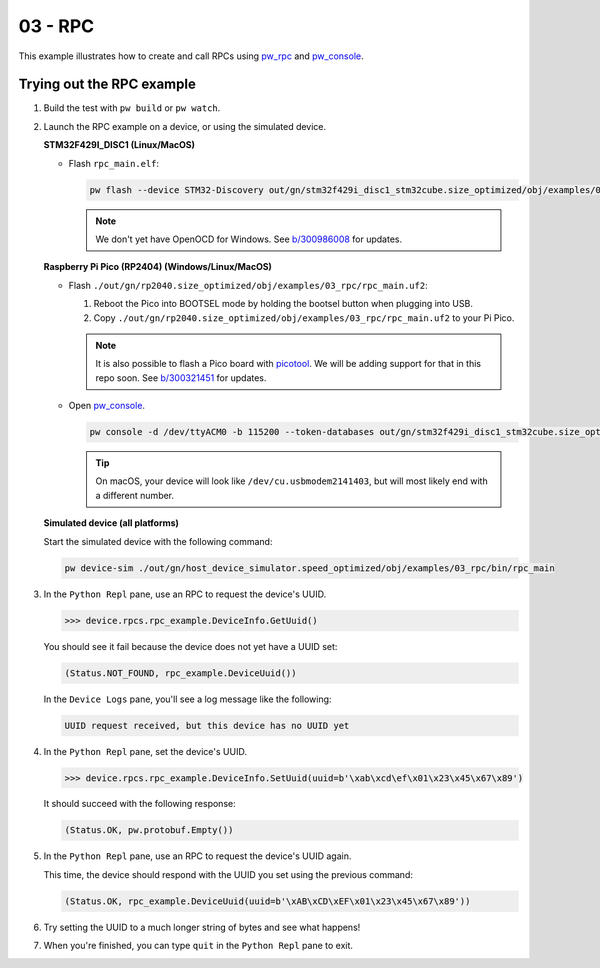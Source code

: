 .. _examples-03-rpc:

========
03 - RPC
========
This example illustrates how to create and call RPCs using
`pw_rpc <https://pigweed.dev/pw_rpc/>`_ and
`pw_console <https://pigweed.dev/pw_console/>`_.

--------------------------
Trying out the RPC example
--------------------------

#. Build the test with ``pw build`` or ``pw watch``.

#. Launch the RPC example on a device, or using the simulated device.

   **STM32F429I_DISC1 (Linux/MacOS)**

   * Flash ``rpc_main.elf``:

     .. code-block:: sh

        pw flash --device STM32-Discovery out/gn/stm32f429i_disc1_stm32cube.size_optimized/obj/examples/03_rpc/bin/rpc_main.elf

     .. note::
        We don't yet have OpenOCD for Windows. See
        `b/300986008 <https://issues.pigweed.dev/300986008>`_ for updates.

   **Raspberry Pi Pico (RP2404) (Windows/Linux/MacOS)**

   * Flash ``./out/gn/rp2040.size_optimized/obj/examples/03_rpc/rpc_main.uf2``:

     1. Reboot the Pico into BOOTSEL mode by holding the bootsel button when
        plugging into USB.
     2. Copy ``./out/gn/rp2040.size_optimized/obj/examples/03_rpc/rpc_main.uf2``
        to your Pi Pico.

     .. note::
        It is also possible to flash a Pico board with `picotool
        <https://github.com/raspberrypi/picotool>`_. We will be adding support for
        that in this repo soon. See `b/300321451
        <https://issues.pigweed.dev/300321451>`_ for updates.

   * Open `pw_console <https://pigweed.dev/pw_console/>`_.

     .. code-block:: sh

        pw console -d /dev/ttyACM0 -b 115200 --token-databases out/gn/stm32f429i_disc1_stm32cube.size_optimized/obj/examples/03_rpc/bin/rpc_main.elf

     .. tip::
        On macOS, your device will look like ``/dev/cu.usbmodem2141403``, but
        will most likely end with a different number.


   **Simulated device (all platforms)**

   Start the simulated device with the following command:

   .. code-block:: sh

      pw device-sim ./out/gn/host_device_simulator.speed_optimized/obj/examples/03_rpc/bin/rpc_main

#. In the ``Python Repl`` pane, use an RPC to request the device's UUID.

   .. code-block:: pycon

      >>> device.rpcs.rpc_example.DeviceInfo.GetUuid()

   You should see it fail because the device does not yet have a UUID set:

   .. code-block:: pycon

      (Status.NOT_FOUND, rpc_example.DeviceUuid())

   In the ``Device Logs`` pane, you'll see a log message like the following:

   .. code-block:: pycon

      UUID request received, but this device has no UUID yet

#. In the ``Python Repl`` pane, set the device's UUID.

   .. code-block:: pycon

      >>> device.rpcs.rpc_example.DeviceInfo.SetUuid(uuid=b'\xab\xcd\ef\x01\x23\x45\x67\x89')

   It should succeed with the following response:

   .. code-block:: pycon

      (Status.OK, pw.protobuf.Empty())

#. In the ``Python Repl`` pane, use an RPC to request the device's UUID again.

   This time, the device should respond with the UUID you set using the
   previous command:

   .. code-block:: pycon

      (Status.OK, rpc_example.DeviceUuid(uuid=b'\xAB\xCD\xEF\x01\x23\x45\x67\x89'))

#. Try setting the UUID to a much longer string of bytes and see what happens!

#. When you're finished, you can type ``quit`` in the ``Python Repl`` pane to
   exit.
